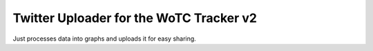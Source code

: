Twitter Uploader for the WoTC Tracker v2
========================================

Just processes data into graphs and uploads it for easy sharing.
